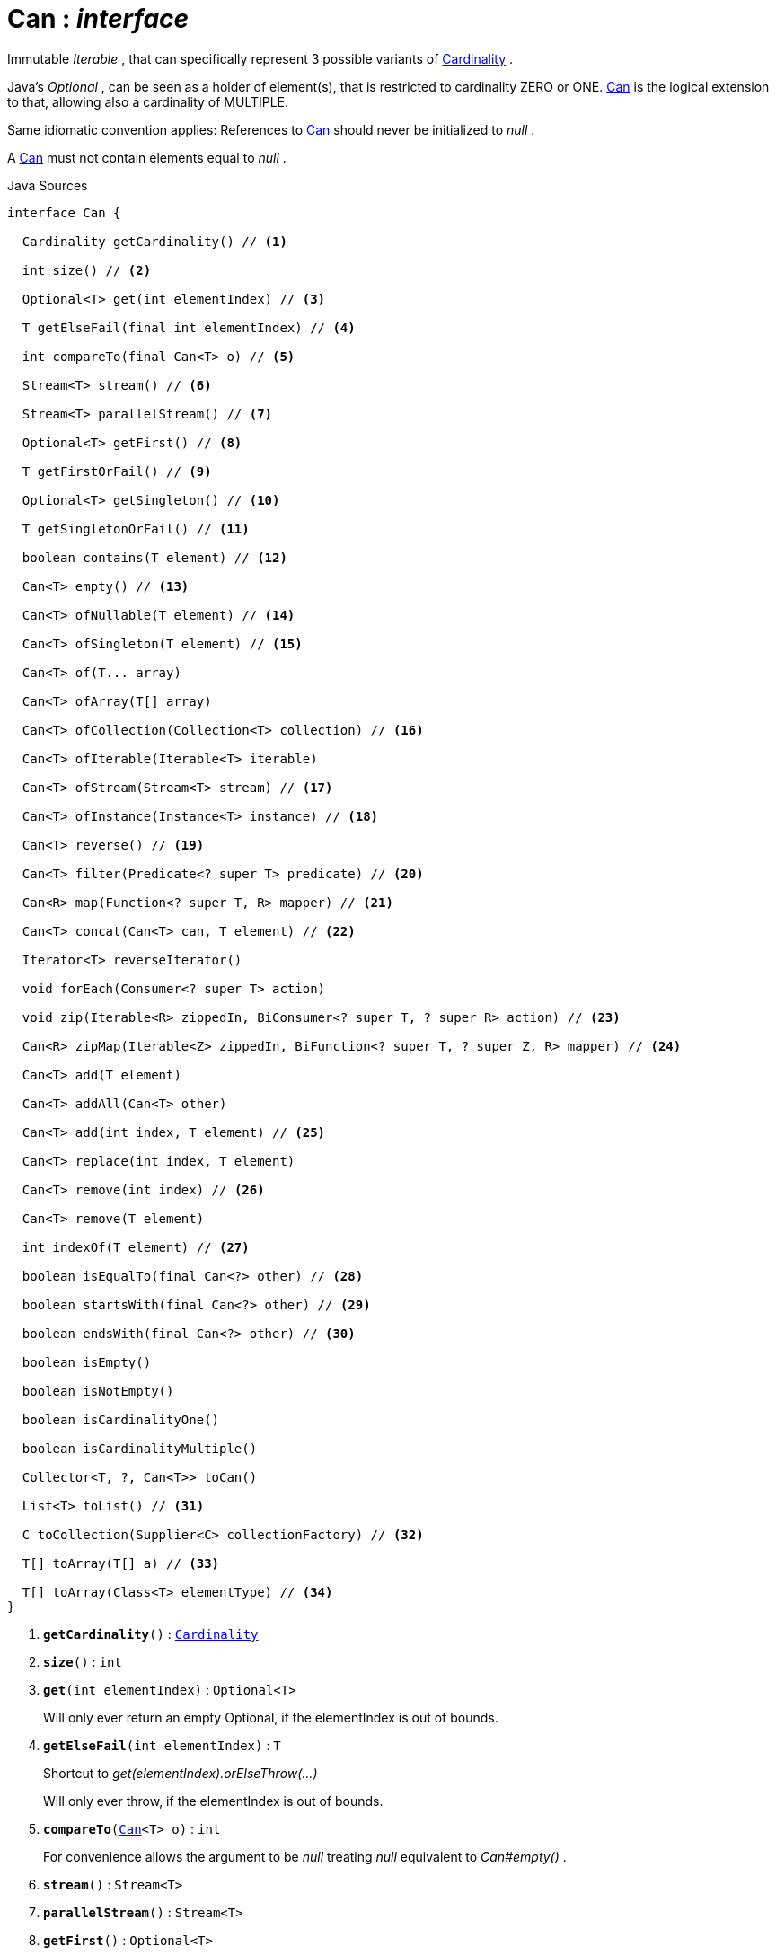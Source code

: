 = Can : _interface_
:Notice: Licensed to the Apache Software Foundation (ASF) under one or more contributor license agreements. See the NOTICE file distributed with this work for additional information regarding copyright ownership. The ASF licenses this file to you under the Apache License, Version 2.0 (the "License"); you may not use this file except in compliance with the License. You may obtain a copy of the License at. http://www.apache.org/licenses/LICENSE-2.0 . Unless required by applicable law or agreed to in writing, software distributed under the License is distributed on an "AS IS" BASIS, WITHOUT WARRANTIES OR  CONDITIONS OF ANY KIND, either express or implied. See the License for the specific language governing permissions and limitations under the License.

Immutable _Iterable_ , that can specifically represent 3 possible variants of xref:system:generated:index/commons/collections/Cardinality.adoc[Cardinality] .

Java's _Optional_ , can be seen as a holder of element(s), that is restricted to cardinality ZERO or ONE. xref:system:generated:index/commons/collections/Can.adoc[Can] is the logical extension to that, allowing also a cardinality of MULTIPLE.

Same idiomatic convention applies: References to xref:system:generated:index/commons/collections/Can.adoc[Can] should never be initialized to _null_ .

A xref:system:generated:index/commons/collections/Can.adoc[Can] must not contain elements equal to _null_ .

.Java Sources
[source,java]
----
interface Can {

  Cardinality getCardinality() // <.>

  int size() // <.>

  Optional<T> get(int elementIndex) // <.>

  T getElseFail(final int elementIndex) // <.>

  int compareTo(final Can<T> o) // <.>

  Stream<T> stream() // <.>

  Stream<T> parallelStream() // <.>

  Optional<T> getFirst() // <.>

  T getFirstOrFail() // <.>

  Optional<T> getSingleton() // <.>

  T getSingletonOrFail() // <.>

  boolean contains(T element) // <.>

  Can<T> empty() // <.>

  Can<T> ofNullable(T element) // <.>

  Can<T> ofSingleton(T element) // <.>

  Can<T> of(T... array)

  Can<T> ofArray(T[] array)

  Can<T> ofCollection(Collection<T> collection) // <.>

  Can<T> ofIterable(Iterable<T> iterable)

  Can<T> ofStream(Stream<T> stream) // <.>

  Can<T> ofInstance(Instance<T> instance) // <.>

  Can<T> reverse() // <.>

  Can<T> filter(Predicate<? super T> predicate) // <.>

  Can<R> map(Function<? super T, R> mapper) // <.>

  Can<T> concat(Can<T> can, T element) // <.>

  Iterator<T> reverseIterator()

  void forEach(Consumer<? super T> action)

  void zip(Iterable<R> zippedIn, BiConsumer<? super T, ? super R> action) // <.>

  Can<R> zipMap(Iterable<Z> zippedIn, BiFunction<? super T, ? super Z, R> mapper) // <.>

  Can<T> add(T element)

  Can<T> addAll(Can<T> other)

  Can<T> add(int index, T element) // <.>

  Can<T> replace(int index, T element)

  Can<T> remove(int index) // <.>

  Can<T> remove(T element)

  int indexOf(T element) // <.>

  boolean isEqualTo(final Can<?> other) // <.>

  boolean startsWith(final Can<?> other) // <.>

  boolean endsWith(final Can<?> other) // <.>

  boolean isEmpty()

  boolean isNotEmpty()

  boolean isCardinalityOne()

  boolean isCardinalityMultiple()

  Collector<T, ?, Can<T>> toCan()

  List<T> toList() // <.>

  C toCollection(Supplier<C> collectionFactory) // <.>

  T[] toArray(T[] a) // <.>

  T[] toArray(Class<T> elementType) // <.>
}
----

<.> `[teal]#*getCardinality*#()` : `xref:system:generated:index/commons/collections/Cardinality.adoc[Cardinality]`
<.> `[teal]#*size*#()` : `int`
<.> `[teal]#*get*#(int elementIndex)` : `Optional<T>`
+
--
Will only ever return an empty Optional, if the elementIndex is out of bounds.
--
<.> `[teal]#*getElseFail*#(int elementIndex)` : `T`
+
--
Shortcut to _get(elementIndex).orElseThrow(...)_

Will only ever throw, if the elementIndex is out of bounds.
--
<.> `[teal]#*compareTo*#(xref:system:generated:index/commons/collections/Can.adoc[Can]<T> o)` : `int`
+
--
For convenience allows the argument to be _null_ treating _null_ equivalent to _Can#empty()_ .
--
<.> `[teal]#*stream*#()` : `Stream<T>`
<.> `[teal]#*parallelStream*#()` : `Stream<T>`
<.> `[teal]#*getFirst*#()` : `Optional<T>`
<.> `[teal]#*getFirstOrFail*#()` : `T`
+
--
Shortcut for _getFirst().orElseThrow(_Exceptions::noSuchElement)_
--
<.> `[teal]#*getSingleton*#()` : `Optional<T>`
<.> `[teal]#*getSingletonOrFail*#()` : `T`
+
--
Shortcut for _getSingleton().orElseThrow(_Exceptions::noSuchElement)_
--
<.> `[teal]#*contains*#(T element)` : `boolean`
<.> `[teal]#*_empty_*#<T>()` : `xref:system:generated:index/commons/collections/Can.adoc[Can]<T>`
+
--
Returns an empty _Can_ .
--
<.> `[teal]#*_ofNullable_*#<T>(T element)` : `xref:system:generated:index/commons/collections/Can.adoc[Can]<T>`
+
--
Returns either a _Can_ with the given _element_ or an empty _Can_ if the _element_ is _null_ .
--
<.> `[teal]#*_ofSingleton_*#<T>(T element)` : `xref:system:generated:index/commons/collections/Can.adoc[Can]<T>`
+
--
Returns either a _Can_ with the given _element_ or throws if the _element_ is _null_ .
--
<.> `[teal]#*_ofCollection_*#<T>(Collection<T> collection)` : `xref:system:generated:index/commons/collections/Can.adoc[Can]<T>`
+
--
Returns either a _Can_ with all the elements from given _collection_ or an empty _Can_ if the _collection_ is _null_ . Any elements equal to _null_ are ignored and will not be contained in the resulting _Can_ .
--
<.> `[teal]#*_ofStream_*#<T>(Stream<T> stream)` : `xref:system:generated:index/commons/collections/Can.adoc[Can]<T>`
+
--
Returns either a _Can_ with all the elements from given _stream_ or an empty _Can_ if the _stream_ is _null_ . Any elements equal to _null_ are ignored and will not be contained in the resulting _Can_ .
--
<.> `[teal]#*_ofInstance_*#<T>(Instance<T> instance)` : `xref:system:generated:index/commons/collections/Can.adoc[Can]<T>`
+
--
Returns either a _Can_ with all the elements from given _instance_ or an empty _Can_ if the _instance_ is _null_ . Any elements equal to _null_ are ignored and will not be contained in the resulting _Can_ .
--
<.> `[teal]#*reverse*#()` : `xref:system:generated:index/commons/collections/Can.adoc[Can]<T>`
+
--
Returns a _Can_ with all the elements from this _Can_ but contained in reversed order.
--
<.> `[teal]#*filter*#(Predicate<? super T> predicate)` : `xref:system:generated:index/commons/collections/Can.adoc[Can]<T>`
+
--
Returns a _Can_ with all the elements from this _Can_ , that are accepted by the given _predicate_ . If _predicate_ is _null_ *all* elements are accepted.
--
<.> `[teal]#*map*#<R>(Function<? super T, R> mapper)` : `xref:system:generated:index/commons/collections/Can.adoc[Can]<R>`
+
--
Returns a _Can_ with all the elements from this _Can_ 'transformed' by the given _mapper_ function. Any resulting elements equal to _null_ are ignored and will not be contained in the resulting _Can_ .
--
<.> `[teal]#*_concat_*#<T>(xref:system:generated:index/commons/collections/Can.adoc[Can]<T> can, T element)` : `xref:system:generated:index/commons/collections/Can.adoc[Can]<T>`
+
--
Returns a _Can_ with all the elements from given _can_ joined by the given _element_ . If any of given _can_ or _element_ are _null_ these do not contribute any elements and are ignored.
--
<.> `[teal]#*zip*#<R>(Iterable<R> zippedIn, BiConsumer<? super T, ? super R> action)` : `void`
+
--
Similar to _#forEach(Consumer)_ , but zipps in _zippedIn_ to iterate through its elements and passes them over as the second argument to the _action_ .
--
<.> `[teal]#*zipMap*#<R, Z>(Iterable<Z> zippedIn, BiFunction<? super T, ? super Z, R> mapper)` : `xref:system:generated:index/commons/collections/Can.adoc[Can]<R>`
+
--
Similar to _#map(Function)_ , but zipps in _zippedIn_ to iterate through its elements and passes them over as the second argument to the _mapper_ .
--
<.> `[teal]#*add*#(int index, T element)` : `xref:system:generated:index/commons/collections/Can.adoc[Can]<T>`
+
--
Inserts the specified element at the specified position in this list (optional operation). Shifts the element currently at that position (if any) and any subsequent elements to the right (adds one to their indices).
--
<.> `[teal]#*remove*#(int index)` : `xref:system:generated:index/commons/collections/Can.adoc[Can]<T>`
+
--
Removes the element at the specified position in this list (optional operation). Shifts any subsequent elements to the left (subtracts one from their indices). Returns the element that was removed from the list.
--
<.> `[teal]#*indexOf*#(T element)` : `int`
+
--
Returns the index of the first occurrence of the specified element in this list, or -1 if this list does not contain the element. More formally, returns the lowest index `i` such that `(o==null ? get(i)==null : o.equals(get(i)))` , or -1 if there is no such index.
--
<.> `[teal]#*isEqualTo*#(xref:system:generated:index/commons/collections/Can.adoc[Can]<?> other)` : `boolean`
<.> `[teal]#*startsWith*#(xref:system:generated:index/commons/collections/Can.adoc[Can]<?> other)` : `boolean`
+
--
Let _n_ be the number of elements in _other_ . Returns whether the first _n_ elements of this _Can_ are element-wise equal to _other_ .
--
<.> `[teal]#*endsWith*#(xref:system:generated:index/commons/collections/Can.adoc[Can]<?> other)` : `boolean`
+
--
Let _n_ be the number of elements in _other_ . Returns whether the last _n_ elements of this _Can_ are element-wise equal to _other_ .
--
<.> `[teal]#*toList*#()` : `List<T>`
<.> `[teal]#*toCollection*#<C>(Supplier<C> collectionFactory)` : `C`
<.> `[teal]#*toArray*#(T[] a)` : `T[]`
<.> `[teal]#*toArray*#(Class<T> elementType)` : `T[]`

